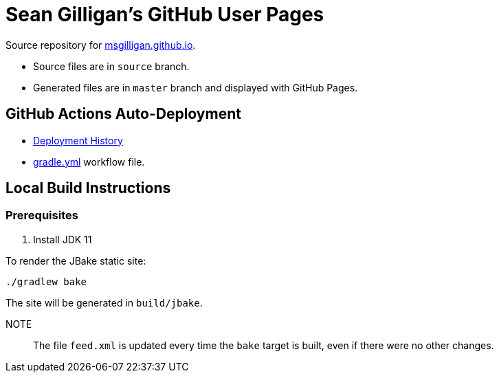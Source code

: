 = Sean Gilligan's GitHub User Pages

Source repository for http://msgilligan.github.io[msgilligan.github.io].

* Source files are in `source` branch.
* Generated files are in `master` branch and displayed with GitHub Pages.

== GitHub Actions Auto-Deployment

* https://github.com/msgilligan/msgilligan.github.io/deployments[Deployment History]
* https://github.com/msgilligan/msgilligan.github.io/blob/source/.github/workflows/gradle.yml[gradle.yml] workflow file.

== Local Build Instructions

=== Prerequisites

. Install JDK 11

To render the JBake static site:

    ./gradlew bake

The site will be generated in `build/jbake`.

NOTE:: The file `feed.xml` is updated every time the `bake` target is built, even if there were no other changes.




